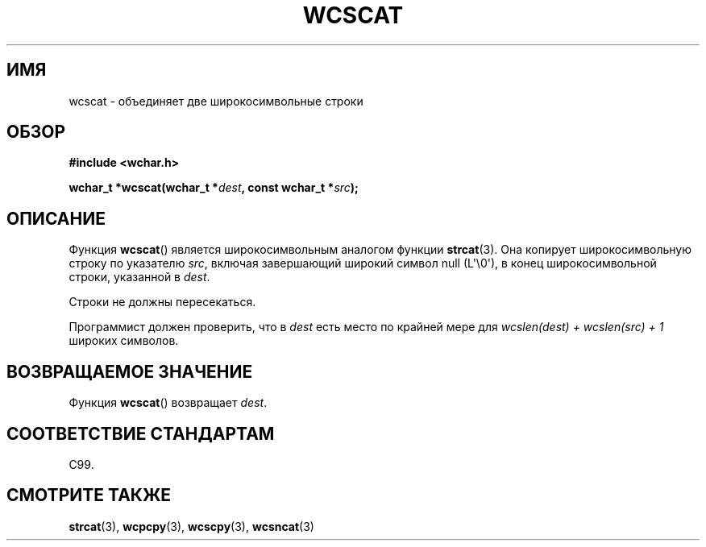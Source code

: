 .\" Copyright (c) Bruno Haible <haible@clisp.cons.org>
.\"
.\" This is free documentation; you can redistribute it and/or
.\" modify it under the terms of the GNU General Public License as
.\" published by the Free Software Foundation; either version 2 of
.\" the License, or (at your option) any later version.
.\"
.\" References consulted:
.\"   GNU glibc-2 source code and manual
.\"   Dinkumware C library reference http://www.dinkumware.com/
.\"   OpenGroup's Single UNIX specification http://www.UNIX-systems.org/online.html
.\"   ISO/IEC 9899:1999
.\"
.\"*******************************************************************
.\"
.\" This file was generated with po4a. Translate the source file.
.\"
.\"*******************************************************************
.TH WCSCAT 3 2011\-09\-28 GNU "Руководство программиста Linux"
.SH ИМЯ
wcscat \- объединяет две широкосимвольные строки
.SH ОБЗОР
.nf
\fB#include <wchar.h>\fP
.sp
\fBwchar_t *wcscat(wchar_t *\fP\fIdest\fP\fB, const wchar_t *\fP\fIsrc\fP\fB);\fP
.fi
.SH ОПИСАНИЕ
Функция \fBwcscat\fP() является широкосимвольным аналогом функции
\fBstrcat\fP(3). Она копирует широкосимвольную строку по указателю \fIsrc\fP,
включая завершающий широкий символ null (L\(aq\e0\(aq), в конец
широкосимвольной строки, указанной в \fIdest\fP.
.PP
Строки не должны пересекаться.
.PP
Программист должен проверить, что в \fIdest\fP есть место по крайней мере для
\fIwcslen(dest) + wcslen(src) + 1\fP широких символов.
.SH "ВОЗВРАЩАЕМОЕ ЗНАЧЕНИЕ"
Функция \fBwcscat\fP() возвращает \fIdest\fP.
.SH "СООТВЕТСТВИЕ СТАНДАРТАМ"
C99.
.SH "СМОТРИТЕ ТАКЖЕ"
\fBstrcat\fP(3), \fBwcpcpy\fP(3), \fBwcscpy\fP(3), \fBwcsncat\fP(3)
